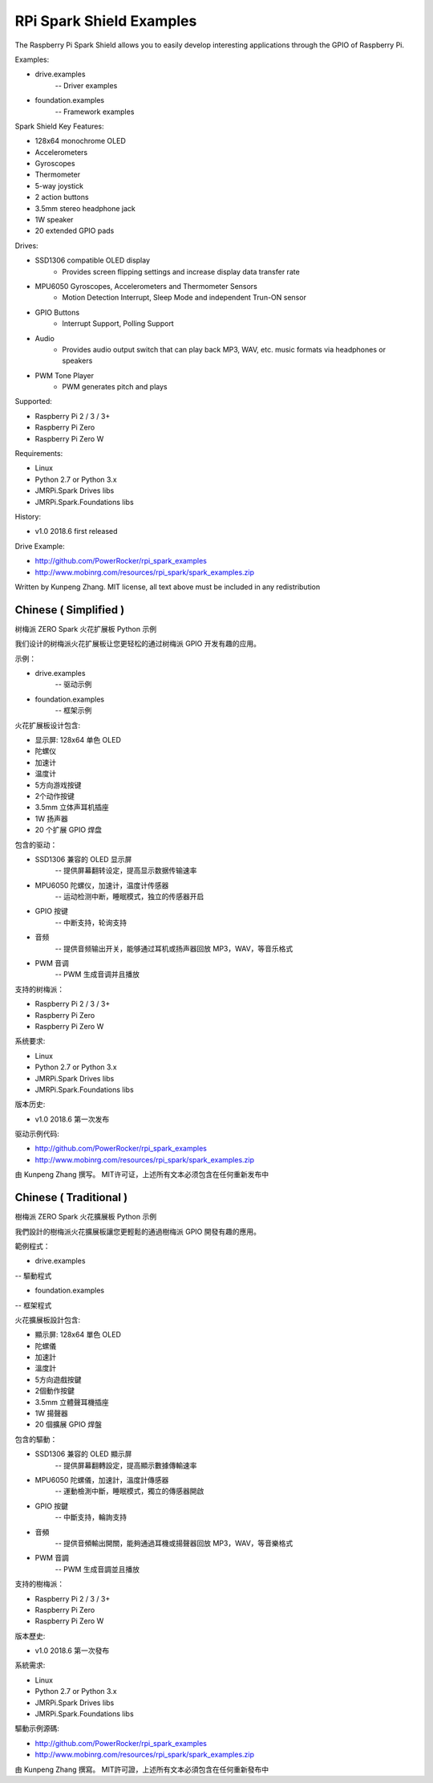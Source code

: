 RPi Spark Shield Examples
=======================================

The Raspberry Pi Spark Shield allows you to easily develop interesting applications through the GPIO of Raspberry Pi.

Examples:

* drive.examples
	-- Driver examples

* foundation.examples
	-- Framework examples


Spark Shield Key Features:

* 128x64 monochrome OLED
* Accelerometers
* Gyroscopes
* Thermometer
* 5-way joystick
* 2 action buttons
* 3.5mm stereo headphone jack
* 1W speaker
* 20 extended GPIO pads

Drives:

* SSD1306 compatible OLED display 
	- Provides screen flipping settings and increase display data transfer rate

* MPU6050 Gyroscopes, Accelerometers and Thermometer Sensors
	- Motion Detection Interrupt, Sleep Mode and independent Trun-ON sensor

* GPIO Buttons
	- Interrupt Support, Polling Support

* Audio
	- Provides audio output switch that can play back MP3, WAV, etc. music formats via headphones or speakers

* PWM Tone Player
	- PWM generates pitch and plays


Supported:

* Raspberry Pi 2 / 3 / 3+
* Raspberry Pi Zero
* Raspberry Pi Zero W


Requirements:

* Linux
* Python 2.7 or Python 3.x
* JMRPi.Spark Drives libs
* JMRPi.Spark.Foundations libs

History:

* v1.0	2018.6	first released


Drive Example:

* http://github.com/PowerRocker/rpi_spark_examples
* http://www.mobinrg.com/resources/rpi_spark/spark_examples.zip


Written by Kunpeng Zhang.
MIT license, all text above must be included in any redistribution




=======================
 Chinese ( Simplified )
=======================
树梅派 ZERO Spark 火花扩展板 Python 示例

我们设计的树梅派火花扩展板让您更轻松的通过树梅派 GPIO 开发有趣的应用。

示例：

* drive.examples
	-- 驱动示例
	
* foundation.examples
	-- 框架示例


火花扩展板设计包含:

* 显示屏: 128x64 单色 OLED
* 陀螺仪
* 加速计
* 温度计
* 5方向游戏按键
* 2个动作按键
* 3.5mm 立体声耳机插座
* 1W 扬声器
* 20 个扩展 GPIO 焊盘


包含的驱动：

* SSD1306 兼容的 OLED 显示屏
	-- 提供屏幕翻转设定，提高显示数据传输速率

* MPU6050 陀螺仪，加速计，温度计传感器
	-- 运动检测中断，睡眠模式，独立的传感器开启

* GPIO 按键				
	-- 中断支持，轮询支持

* 音频
	-- 提供音频输出开关，能够通过耳机或扬声器回放 MP3，WAV，等音乐格式

* PWM 音调
	-- PWM 生成音调并且播放


支持的树梅派：

* Raspberry Pi 2 / 3 / 3+
* Raspberry Pi Zero
* Raspberry Pi Zero W


系统要求:

* Linux
* Python 2.7 or Python 3.x
* JMRPi.Spark Drives libs
* JMRPi.Spark.Foundations libs


版本历史:

* v1.0	2018.6	第一次发布


驱动示例代码:

* http://github.com/PowerRocker/rpi_spark_examples
* http://www.mobinrg.com/resources/rpi_spark/spark_examples.zip

由 Kunpeng Zhang 撰写。
MIT许可证，上述所有文本必须包含在任何重新发布中




=======================
 Chinese ( Traditional )
=======================
樹梅派 ZERO Spark 火花擴展板 Python 示例

我們設計的樹梅派火花擴展板讓您更輕鬆的通過樹梅派 GPIO 開發有趣的應用。

範例程式：

* drive.examples
-- 驅動程式

* foundation.examples
-- 框架程式

火花擴展板設計包含:

* 顯示屏: 128x64 單色 OLED
* 陀螺儀
* 加速計
* 溫度計
* 5方向遊戲按鍵
* 2個動作按鍵
* 3.5mm 立體聲耳機插座
* 1W 揚聲器
* 20 個擴展 GPIO 焊盤


包含的驅動：

* SSD1306 兼容的 OLED 顯示屏
	-- 提供屏幕翻轉設定，提高顯示數據傳輸速率

* MPU6050 陀螺儀，加速計，溫度計傳感器
	-- 運動檢測中斷，睡眠模式，獨立的傳感器開啟

* GPIO 按鍵
	-- 中斷支持，輪詢支持

* 音頻
	-- 提供音頻輸出開關，能夠通過耳機或揚聲器回放 MP3，WAV，等音樂格式

* PWM 音調
	-- PWM 生成音調並且播放


支持的樹梅派：

* Raspberry Pi 2 / 3 / 3+
* Raspberry Pi Zero
* Raspberry Pi Zero W


版本歷史:

* v1.0 2018.6 第一次發布


系統需求:

* Linux
* Python 2.7 or Python 3.x
* JMRPi.Spark Drives libs
* JMRPi.Spark.Foundations libs


驅動示例源碼:

* http://github.com/PowerRocker/rpi_spark_examples
* http://www.mobinrg.com/resources/rpi_spark/spark_examples.zip


由 Kunpeng Zhang 撰寫。
MIT許可證，上述所有文本必須包含在任何重新發布中
